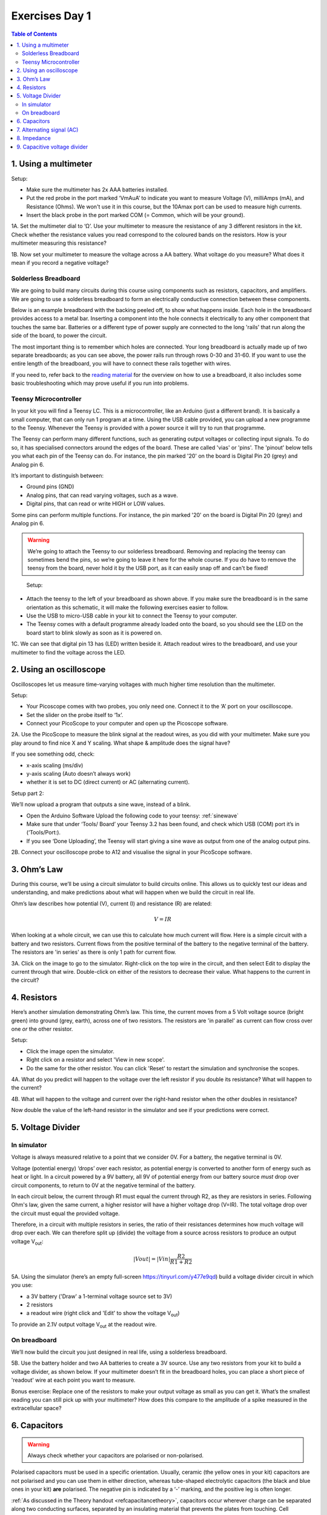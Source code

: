 .. _refEDay1:

***********************************
Exercises Day 1
***********************************

.. |Na+| replace:: Na\ :sup:`+`\
.. |Cl-| replace:: Cl\ :sup:`-`\
.. |Ca2+| replace:: Ca\ :sup:`2+`\
.. |K+| replace:: K\ :sup:`+`\
.. |Rs| replace:: R\ :sub:`s`\
.. |Rm| replace:: R\ :sub:`m`\
.. |Re| replace:: R\ :sub:`e`\
.. |Rsh| replace:: R\ :sub:`sh`\
.. |Ce| replace:: C\ :sub:`e`\
.. |Csh| replace:: C\ :sub:`sh`\
.. |Vin| replace:: V\ :sub:`in`\
.. |Vec| replace:: V\ :sub:`ec`\
.. |Vout| replace:: V\ :sub:`out`\
.. |Ve| replace:: V\ :sub:`e`\
.. |Za| replace:: Z\ :sub:`a`\
.. |Ze| replace:: Z\ :sub:`e`\

.. contents:: Table of Contents
  :depth: 2
  :local:

1.	Using a multimeter
###################################

.. container:: exercise

    Setup:

    - Make sure the multimeter has 2x AAA batteries installed.
    - Put the red probe in the port marked ‘VmAuA’ to indicate you want to measure Voltage (V), milliAmps (mA), and Resistance (Ohms). We won't use it in this course, but the 10Amax port can be used to measure high currents.
    - Insert the black probe in the port marked COM (= Common, which will be your ground).

    1A.	Set the multimeter dial to ‘Ω’. Use your multimeter to measure the resistance of any 3 different resistors in the kit. Check whether the resistance values you read correspond to the coloured bands on the resistors. How is your multimeter measuring this resistance?

    1B.	Now set your multimeter to measure the voltage across a AA battery. What voltage do you measure? What does it mean if you record a negative voltage?


Solderless Breadboard
***********************************
We are going to build many circuits during this course using components such as resistors, capacitors, and amplifiers. We are going to use a solderless breadboard to form an electrically conductive connection between these components.

Below is an example breadboard with the backing peeled off, to show what happens inside. Each hole in the breadboard provides access to a metal bar. Inserting a component into the hole connects it electrically to any other component that touches the same bar. Batteries or a different type of power supply are connected to the long 'rails' that run along the side of the board, to power the circuit.

.. image:: ../_static/images/EEA/exposed_breadboard.png
  :align: center

.. image:: ../_static/images/EEA/breadboard_connectivity.png
  :align: center

The most important thing is to remember which holes are connected. Your long breadboard is actually made up of two separate breadboards; as you can see above, the power rails run through rows 0-30 and 31-60. If you want to use the entire length of the breadboard, you will have to connect these rails together with wires.

If you need to, refer back to the `reading material <https://learn.sparkfun.com/tutorials/how-to-use-a-breadboard/all#anatomy-of-a-breadboard>`_ for the overview on how to use a breadboard, it also includes some basic troubleshooting which may prove useful if you run into problems.

Teensy Microcontroller
**********************************
In your kit you will find a Teensy LC. This is a microcontroller, like an Arduino (just a different brand). It is basically a small computer, that can only run 1 program at a time. Using the USB cable provided, you can upload a new programme to the Teensy. Whenever the Teensy is provided with a power source it will try to run that programme.

The Teensy can perform many different functions, such as generating output voltages or collecting input signals. To do so, it has specialised connectors around the edges of the board. These are called 'vias' or 'pins'. The 'pinout' below tells you what each pin of the Teensy can do. For instance, the pin marked '20' on the board is Digital Pin 20 (grey) and Analog pin 6.

.. image:: ../_static/images/EEA/teensy_LC.png
  :align: center


It’s important to distinguish between:

* Ground pins (GND)
* Analog pins, that can read varying voltages, such as a wave.
*	Digital pins, that can read or write HIGH or LOW values.

Some pins can perform multiple functions. For instance, the pin marked '20' on the board is Digital Pin 20 (grey) and Analog pin 6.

.. warning::
  We’re going to attach the Teensy to our solderless breadboard. Removing and replacing the teensy can sometimes bend the pins, so we’re going to leave it here for the whole course. If you do have to remove the teensy from the board, never hold it by the USB port, as it can easily snap off and can't be fixed!

.. image:: ../_static/images/EEA/teensy_on_board.png
  :align: center

.. container:: exercise

	Setup:
  - Attach the teensy to the left of your breadboard as shown above. If you make sure the breadboard is in the same orientation as this schematic, it will make the following exercises easier to follow.
  - Use the USB to micro-USB cable in your kit to connect the Teensy to your computer.
  - The Teensy comes with a default programme already loaded onto the board, so you should see the LED on the board start to blink slowly as soon as it is powered on.

  1C.	We can see that digital pin 13 has (LED) written beside it. Attach readout wires to the breadboard, and use your multimeter to find the voltage across the LED.

.. image:: ../_static/images/EEA/readout_teensy_voltage_schematic.png
  :align: center

.. image:: ../_static/images/EEA/readout_teensy_voltage_photo.png
  :align: center


2.	Using an oscilloscope
###################################

Oscilloscopes let us measure time-varying voltages with much higher time resolution than the multimeter.

.. container:: exercise

    Setup:

    - Your Picoscope comes with two probes, you only need one. Connect it to the ‘A’ port on your oscilloscope.
    - Set the slider on the probe itself to ‘1x’.
    - Connect your PicoScope to your computer and open up the Picoscope software.

    2A. Use the PicoScope to measure the blink signal at the readout wires, as you did with your multimeter. Make sure you play around to find nice X and Y scaling. What shape & amplitude does the signal have?

    .. image:: ../_static/images/EEA/readout_teensy_voltage_picoscope.png
      :align: center

    If you see something odd, check:

    *	x-axis scaling (ms/div)
    *	y-axis scaling (Auto doesn’t always work)
    *	whether it is set to DC (direct current) or AC (alternating current).

    Setup part 2:

    We’ll now upload a program that outputs a sine wave, instead of a blink.

    - Open the Arduino Software Upload the following code to your teensy: :ref:`sinewave`

    - Make sure that under ‘Tools/ Board’ your Teensy 3.2 has been found, and check which USB (COM) port it’s in (‘Tools/Port:).

    - If you see ‘Done Uploading’, the Teensy will start giving a sine wave as output from one of the analog output pins.

    2B.	Connect your oscilloscope probe to A12 and visualise the signal in your PicoScope software.

    .. image:: ../_static/images/EEA/sinewave_teensy_pico.png
        :align: center

3. Ohm’s Law
###################################
During this course, we’ll be using a circuit simulator to build circuits online. This allows us to quickly test our ideas and understanding, and make predictions about what will happen when we build the circuit in real life.


Ohm’s law describes how potential (V), current (I) and resistance (R) are related:

.. math::

  V = IR

When looking at a whole circuit, we can use this to calculate how much current will flow. Here is a simple circuit with a battery and two resistors. Current flows from the positive terminal of the battery to the negative terminal of the battery. The resistors are 'in series' as there is only 1 path for current flow.

.. image:: ../_static/images/EEA/resistors_series_sim.png
  :align: center
  :target: https://tinyurl.com/y4r8nsnj

.. container:: exercise

    3A. Click on the image to go to the simulator.
    Right-click on the top wire in the circuit, and then select Edit to display the current through that wire. Double-click on either of the resistors to decrease their value. What happens to the current in the circuit?

4.	Resistors
###################################
Here’s another simulation demonstrating Ohm’s law. This time, the current moves from a 5 Volt voltage source (bright green) into ground (grey, earth), across one of two resistors. The resistors are 'in parallel' as current can flow cross over one *or* the other resistor.

.. image:: ../_static/images/EEA/resistors_parallel_sim.png
  :align: center
  :target: https://www.falstad.com/circuit/e-ohms.html

.. container:: exercise

  Setup:

  - Click the image open the simulator.
  - Right click on a resistor and select 'View in new scope'.
  - Do the same for the other resistor. You can click 'Reset' to restart the simulation and synchronise the scopes.

  4A. What do you predict will happen to the voltage over the left resistor if you double its resistance? What will happen to the current?

  4B.	What will happen to the voltage and current over the right-hand resistor when the other doubles in resistance?

  Now double the value of the left-hand resistor in the simulator and see if your predictions were correct.

5.	Voltage Divider
###################################
In simulator
***********************************
Voltage is always measured relative to a point that we consider 0V. For a battery, the negative terminal is 0V.

Voltage (potential energy) ‘drops’ over each resistor, as potential energy is converted to another form of energy such as heat or light. In a circuit powered by a 9V battery, all 9V of potential energy from our battery source *must* drop over circuit components, to return to 0V at the negative terminal of the battery.

In each circuit below, the current through R1 must equal the current through R2, as they are resistors in series. Following Ohm's law, given the same current, a higher resistor will have a higher voltage drop (V=IR). The total voltage drop over the circuit must equal the provided voltage.

.. image:: ../_static/images/EEA/voltage_divider.png
  :align: center

Therefore, in a circuit with multiple resistors in series, the ratio of their resistances determines how much voltage will drop over each. We can therefore split up (divide) the voltage from a source across resistors to produce an output voltage |Vout|:

.. math::

  |Vout| = |Vin| \frac{R2}{R1+R2}


.. container:: exercise

  5A.	Using the simulator (here’s an empty full-screen https://tinyurl.com/y477e9qd) build a voltage divider circuit in which you use:

  - a 3V battery ('Draw' a 1-terminal voltage source set to 3V)
  - 2 resistors
  - a readout wire (right click and 'Edit' to show the voltage |Vout|)

  To provide an 2.1V output voltage |Vout| at the readout wire.

On breadboard
***********************************
We’ll now build the circuit you just designed in real life, using a solderless breadboard.

.. container:: exercise

  5B.	Use the battery holder and two AA batteries to create a 3V source. Use any two resistors from your kit to build a voltage divider, as shown below. If your multimeter doesn’t fit in the breadboard holes, you can place a short piece of 'readout' wire at each point you want to measure.

  .. image:: ../_static/images/EEA/voltage_div_breadboard_photo.png
    :align: center

  .. image:: ../_static/images/EEA/voltage_div_breadboard_schematic.png
    :align: center

  Bonus exercise: Replace one of the resistors to make your output voltage as small as you can get it. What’s the smallest reading you can still pick up with your multimeter? How does this compare to the amplitude of a spike measured in the extracellular space?

6. Capacitors
###################################

.. warning:: Always check whether your capacitors are polarised or non-polarised.

Polarised capacitors must be used in a specific orientation. Usually, ceramic (the yellow ones in your kit) capacitors are not polarised and you can use them in either direction, whereas tube-shaped electrolytic capacitors (the black and blue ones in your kit) **are** polarised. The negative pin is indicated by a ‘-’ marking, and the positive leg is often longer.

:ref:`As discussed in the Theory handout <refcapacitancetheory>`, capacitors occur wherever charge can be separated along two conducting surfaces, separated by an insulating material that prevents the plates from touching. Cell membranes are capacitors, as are electrodes.

.. math::

  Q = C * V

The amount of charge (Q) a capacitor can separate depends on is its capacitance (C, measured in farads) and the voltage (V) across the capacitor.

.. image:: ../_static/images/EEA/capacitor_membrane.png
  :align: center
  :target: https://tinyurl.com/y5nglnv7

.. container:: exercise

  Setup:

  The simulator shows a simplified 'cell membrane' represented as a capacitor and a resistor. Changing the intracellular voltage supply changes the voltage across the cell membrane. The extracellular fluid is always 0 V.

  6A. The initial voltage over the capacitor should be -72mV. If not, set the Voltage slider to around -70mV. Click 'Reset' to see current move through the circuit until the capacitor is charged to 72mV. Which direction is the current flow? Why does current stop moving?

  6B. Using the 'Voltage' slider, set the voltage supply to 0 mVolts, and then to 20mV. What happens to the current flow in the circuit?

  6C. Can you mimic an action potential by changing the intracellular voltage?

.. container:: exercise

  Setup:

  Using the breadboard, build a circuit to charge and discharge one of the large capacitors in your kit. Use a 2.2KOhm resistor.

  .. image:: ../_static/images/EEA/charging_cap_schematic.png
    :align: center

  .. image:: ../_static/images/EEA/charging_cap_photo.png
    :align: center

    6D.	You will need to move the + leg of the cap (where the oscilloscope probe is) between GND and +3V. In the schematic, the + leg is connected to GND; it is discharging. The photo shows it connected to +3V (left) and connected to GND (right). When you move it, you should see it charge and discharge in your PicoScope trace. How long does it take for the capacitor to charge?

  6E.	Increase the value of the resistor. What does this change in your trace? Can you explain why?

7. Alternating signal (AC)
###################################
Batteries provide 'direct current' in a single direction. In contrast, the action potentials and LFPs we measure from neurons can go in both directions; they are **alternating currents**. You produced an alternating current yourself in exercise 6C.

Alternating currents have a frequency, which is the rate at which they alternate direction. Action potentials have a very high frequency, whereas synaptic inputs and their sums are much slower.

Here is a demo where an alternating signal increases and decreases in frequency. At the bottom of the page, you can see the wave visualised.

.. note::

  When you have capacitors in the simulator, it is a good idea to click 'reset' whenever you make changes, as they will otherwise store charge and can create weird effects.

.. container:: exercise

  7A.	Press ‘Play Audio’ to hear how the sound is modulated as the frequency increases.

  .. image:: ../_static/images/EEA/audio_sweep.png
    :align: center
    :target: https://tinyurl.com/yyrvugha


8. Impedance
###################################
Alternating currents have a frequency, so we need to use the term 'Impedance' (Z) instead of 'Resistance' to describe how circuit components oppose current flow. See the theory handout for more information.

The impedance magnitude of a capacitor, also called reactance (X\ :sub:`c`), depends on:

.. math::

   Xc = \frac{1}{2 \pi fC}


Where f is the frequency with which the current alternates, and C is the capacitance.

The impedance provided by capacitors varies with frequency. Because we are interested in signals at specific frequencies (e.g. 1000Hz for action potentials), we have to make sure to build our recording circuit so that the frequencies we are interested in experience little opposition.

When you see a capacitor in a circuit, you know you need to think about the frequency of the signal. Steady direct current has no frequency, so X\ :sub:`c` is infinite: capacitors only pass alternating signals.

.. container:: exercise

    .. image:: ../_static/images/EEA/cap_freq_circuits.png
      :align: center
      :target: https://tinyurl.com/y3sbgfl6

    Setup:

    Here are two circuits with an alternating voltage source of 15 and 40 Hz, respectively. In the oscilloscope at the bottom of the simulator, the voltage trace of the source and the capacitor are plotted.

    8A.	Visualise the current in the circuit (for instance the current flowing through the stretch of wire). You could add a new scope to do this or double-click the wire and 'show current'. Which circuit has higher amplitude current?

    8B.	Add a third circuit, powered by an alternating voltage source of 120 Hz. What happens to the current as the frequency increases?

    (Bonus question: what happens to the voltage drop across the capacitor as frequency increases?)

9. Capacitive voltage divider
###################################
Because capacitors impede current flow, we can use them to build voltage dividers, just like the resistor divider shown above.

.. container:: exercise

  .. image:: ../_static/images/EEA/cap_voltage_div.png
    :align: center
    :target: https://tinyurl.com/yxdwvulv

  9A.	Change the capacitance values C for the first capacitor to test whether the formula for the resistor voltage divider applies for capacitors.
